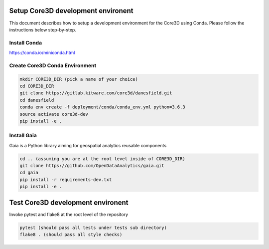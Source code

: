 ###################################
Setup Core3D development environent
###################################

This document describes how to setup a development environment for the
Core3D using Conda. Please follow the instructions below step-by-step.

Install Conda
=============
https://conda.io/miniconda.html

Create Core3D Conda Environment
===============================

.. code-block:: bash

   mkdir CORE3D_DIR (pick a name of your choice)
   cd CORE3D_DIR
   git clone https://gitlab.kitware.com/core3d/danesfield.git
   cd danesfield
   conda env create -f deployment/conda/conda_env.yml python=3.6.3
   source activate core3d-dev
   pip install -e .


Install Gaia
============

Gaia is a Python library aiming for geospatial analytics reusable components

.. code-block:: bash

   cd .. (assuming you are at the root level inside of CORE3D_DIR)
   git clone https://github.com/OpenDataAnalytics/gaia.git
   cd gaia
   pip install -r requirements-dev.txt
   pip install -e .


###################################
Test Core3D development environent
###################################

Invoke pytest and flake8 at the root level of the repository

.. code-block:: bash

   pytest (should pass all tests under tests sub directory)
   flake8 . (should pass all style checks)









